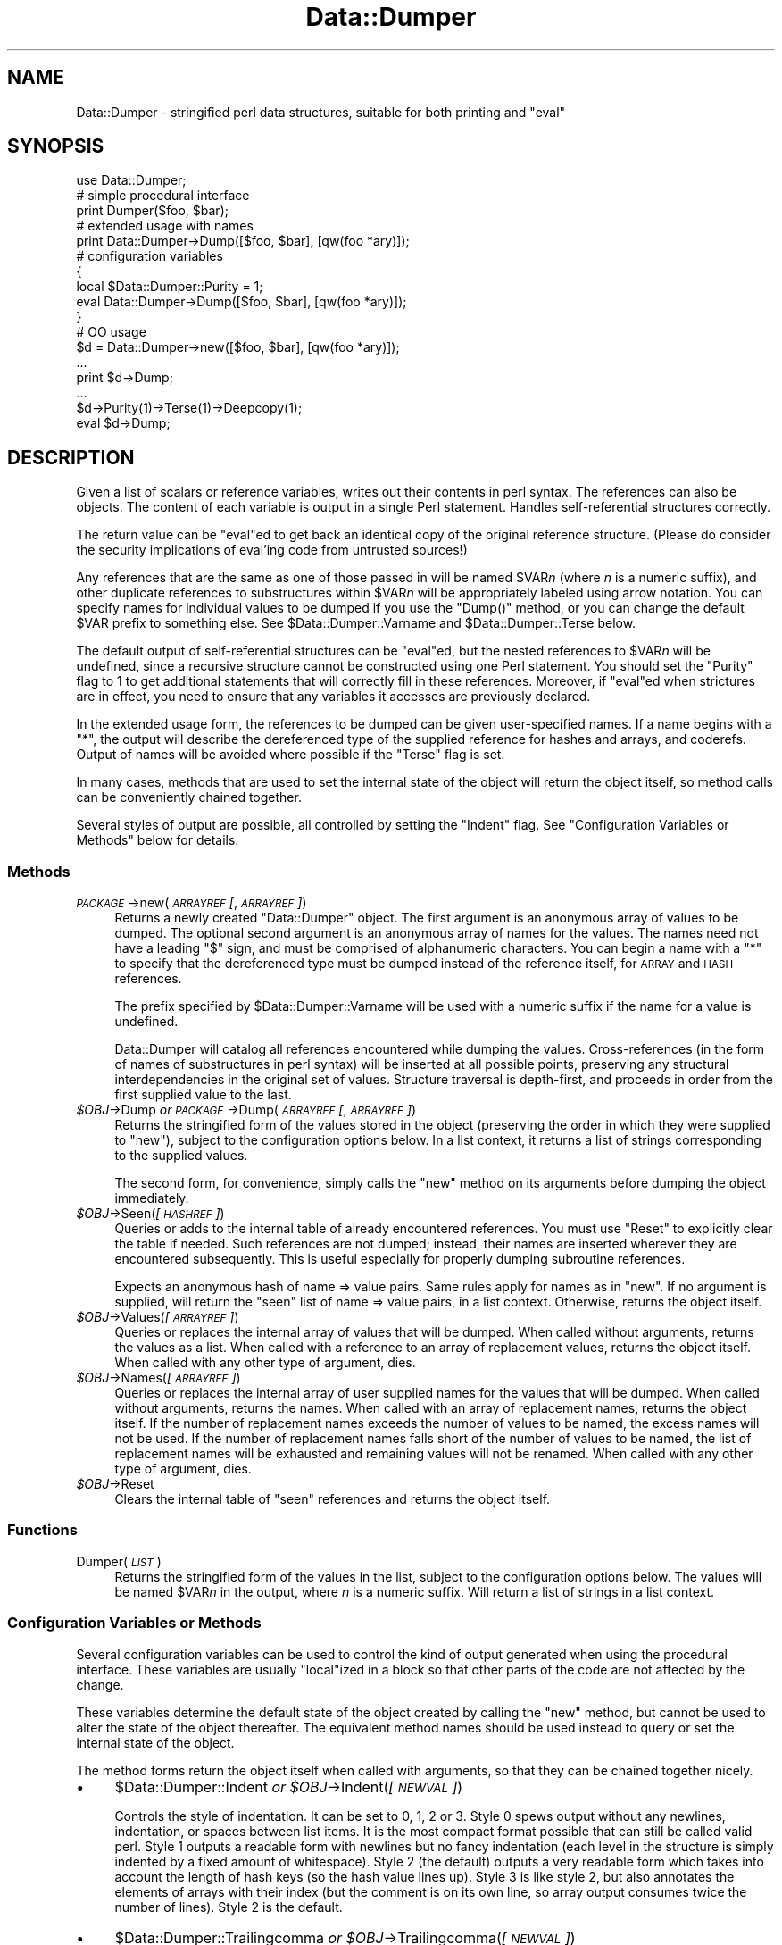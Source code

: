.\" Automatically generated by Pod::Man 4.11 (Pod::Simple 3.35)
.\"
.\" Standard preamble:
.\" ========================================================================
.de Sp \" Vertical space (when we can't use .PP)
.if t .sp .5v
.if n .sp
..
.de Vb \" Begin verbatim text
.ft CW
.nf
.ne \\$1
..
.de Ve \" End verbatim text
.ft R
.fi
..
.\" Set up some character translations and predefined strings.  \*(-- will
.\" give an unbreakable dash, \*(PI will give pi, \*(L" will give a left
.\" double quote, and \*(R" will give a right double quote.  \*(C+ will
.\" give a nicer C++.  Capital omega is used to do unbreakable dashes and
.\" therefore won't be available.  \*(C` and \*(C' expand to `' in nroff,
.\" nothing in troff, for use with C<>.
.tr \(*W-
.ds C+ C\v'-.1v'\h'-1p'\s-2+\h'-1p'+\s0\v'.1v'\h'-1p'
.ie n \{\
.    ds -- \(*W-
.    ds PI pi
.    if (\n(.H=4u)&(1m=24u) .ds -- \(*W\h'-12u'\(*W\h'-12u'-\" diablo 10 pitch
.    if (\n(.H=4u)&(1m=20u) .ds -- \(*W\h'-12u'\(*W\h'-8u'-\"  diablo 12 pitch
.    ds L" ""
.    ds R" ""
.    ds C` ""
.    ds C' ""
'br\}
.el\{\
.    ds -- \|\(em\|
.    ds PI \(*p
.    ds L" ``
.    ds R" ''
.    ds C`
.    ds C'
'br\}
.\"
.\" Escape single quotes in literal strings from groff's Unicode transform.
.ie \n(.g .ds Aq \(aq
.el       .ds Aq '
.\"
.\" If the F register is >0, we'll generate index entries on stderr for
.\" titles (.TH), headers (.SH), subsections (.SS), items (.Ip), and index
.\" entries marked with X<> in POD.  Of course, you'll have to process the
.\" output yourself in some meaningful fashion.
.\"
.\" Avoid warning from groff about undefined register 'F'.
.de IX
..
.nr rF 0
.if \n(.g .if rF .nr rF 1
.if (\n(rF:(\n(.g==0)) \{\
.    if \nF \{\
.        de IX
.        tm Index:\\$1\t\\n%\t"\\$2"
..
.        if !\nF==2 \{\
.            nr % 0
.            nr F 2
.        \}
.    \}
.\}
.rr rF
.\"
.\" Accent mark definitions (@(#)ms.acc 1.5 88/02/08 SMI; from UCB 4.2).
.\" Fear.  Run.  Save yourself.  No user-serviceable parts.
.    \" fudge factors for nroff and troff
.if n \{\
.    ds #H 0
.    ds #V .8m
.    ds #F .3m
.    ds #[ \f1
.    ds #] \fP
.\}
.if t \{\
.    ds #H ((1u-(\\\\n(.fu%2u))*.13m)
.    ds #V .6m
.    ds #F 0
.    ds #[ \&
.    ds #] \&
.\}
.    \" simple accents for nroff and troff
.if n \{\
.    ds ' \&
.    ds ` \&
.    ds ^ \&
.    ds , \&
.    ds ~ ~
.    ds /
.\}
.if t \{\
.    ds ' \\k:\h'-(\\n(.wu*8/10-\*(#H)'\'\h"|\\n:u"
.    ds ` \\k:\h'-(\\n(.wu*8/10-\*(#H)'\`\h'|\\n:u'
.    ds ^ \\k:\h'-(\\n(.wu*10/11-\*(#H)'^\h'|\\n:u'
.    ds , \\k:\h'-(\\n(.wu*8/10)',\h'|\\n:u'
.    ds ~ \\k:\h'-(\\n(.wu-\*(#H-.1m)'~\h'|\\n:u'
.    ds / \\k:\h'-(\\n(.wu*8/10-\*(#H)'\z\(sl\h'|\\n:u'
.\}
.    \" troff and (daisy-wheel) nroff accents
.ds : \\k:\h'-(\\n(.wu*8/10-\*(#H+.1m+\*(#F)'\v'-\*(#V'\z.\h'.2m+\*(#F'.\h'|\\n:u'\v'\*(#V'
.ds 8 \h'\*(#H'\(*b\h'-\*(#H'
.ds o \\k:\h'-(\\n(.wu+\w'\(de'u-\*(#H)/2u'\v'-.3n'\*(#[\z\(de\v'.3n'\h'|\\n:u'\*(#]
.ds d- \h'\*(#H'\(pd\h'-\w'~'u'\v'-.25m'\f2\(hy\fP\v'.25m'\h'-\*(#H'
.ds D- D\\k:\h'-\w'D'u'\v'-.11m'\z\(hy\v'.11m'\h'|\\n:u'
.ds th \*(#[\v'.3m'\s+1I\s-1\v'-.3m'\h'-(\w'I'u*2/3)'\s-1o\s+1\*(#]
.ds Th \*(#[\s+2I\s-2\h'-\w'I'u*3/5'\v'-.3m'o\v'.3m'\*(#]
.ds ae a\h'-(\w'a'u*4/10)'e
.ds Ae A\h'-(\w'A'u*4/10)'E
.    \" corrections for vroff
.if v .ds ~ \\k:\h'-(\\n(.wu*9/10-\*(#H)'\s-2\u~\d\s+2\h'|\\n:u'
.if v .ds ^ \\k:\h'-(\\n(.wu*10/11-\*(#H)'\v'-.4m'^\v'.4m'\h'|\\n:u'
.    \" for low resolution devices (crt and lpr)
.if \n(.H>23 .if \n(.V>19 \
\{\
.    ds : e
.    ds 8 ss
.    ds o a
.    ds d- d\h'-1'\(ga
.    ds D- D\h'-1'\(hy
.    ds th \o'bp'
.    ds Th \o'LP'
.    ds ae ae
.    ds Ae AE
.\}
.rm #[ #] #H #V #F C
.\" ========================================================================
.\"
.IX Title "Data::Dumper 3"
.TH Data::Dumper 3 "2019-02-14" "perl v5.29.8" "Perl Programmers Reference Guide"
.\" For nroff, turn off justification.  Always turn off hyphenation; it makes
.\" way too many mistakes in technical documents.
.if n .ad l
.nh
.SH "NAME"
Data::Dumper \- stringified perl data structures, suitable for both printing and "eval"
.SH "SYNOPSIS"
.IX Header "SYNOPSIS"
.Vb 1
\&    use Data::Dumper;
\&
\&    # simple procedural interface
\&    print Dumper($foo, $bar);
\&
\&    # extended usage with names
\&    print Data::Dumper\->Dump([$foo, $bar], [qw(foo *ary)]);
\&
\&    # configuration variables
\&    {
\&      local $Data::Dumper::Purity = 1;
\&      eval Data::Dumper\->Dump([$foo, $bar], [qw(foo *ary)]);
\&    }
\&
\&    # OO usage
\&    $d = Data::Dumper\->new([$foo, $bar], [qw(foo *ary)]);
\&       ...
\&    print $d\->Dump;
\&       ...
\&    $d\->Purity(1)\->Terse(1)\->Deepcopy(1);
\&    eval $d\->Dump;
.Ve
.SH "DESCRIPTION"
.IX Header "DESCRIPTION"
Given a list of scalars or reference variables, writes out their contents in
perl syntax. The references can also be objects.  The content of each
variable is output in a single Perl statement.  Handles self-referential
structures correctly.
.PP
The return value can be \f(CW\*(C`eval\*(C'\fRed to get back an identical copy of the
original reference structure.  (Please do consider the security implications
of eval'ing code from untrusted sources!)
.PP
Any references that are the same as one of those passed in will be named
\&\f(CW$VAR\fR\fIn\fR (where \fIn\fR is a numeric suffix), and other duplicate references
to substructures within \f(CW$VAR\fR\fIn\fR will be appropriately labeled using arrow
notation.  You can specify names for individual values to be dumped if you
use the \f(CW\*(C`Dump()\*(C'\fR method, or you can change the default \f(CW$VAR\fR prefix to
something else.  See \f(CW$Data::Dumper::Varname\fR and \f(CW$Data::Dumper::Terse\fR
below.
.PP
The default output of self-referential structures can be \f(CW\*(C`eval\*(C'\fRed, but the
nested references to \f(CW$VAR\fR\fIn\fR will be undefined, since a recursive
structure cannot be constructed using one Perl statement.  You should set the
\&\f(CW\*(C`Purity\*(C'\fR flag to 1 to get additional statements that will correctly fill in
these references.  Moreover, if \f(CW\*(C`eval\*(C'\fRed when strictures are in effect,
you need to ensure that any variables it accesses are previously declared.
.PP
In the extended usage form, the references to be dumped can be given
user-specified names.  If a name begins with a \f(CW\*(C`*\*(C'\fR, the output will
describe the dereferenced type of the supplied reference for hashes and
arrays, and coderefs.  Output of names will be avoided where possible if
the \f(CW\*(C`Terse\*(C'\fR flag is set.
.PP
In many cases, methods that are used to set the internal state of the
object will return the object itself, so method calls can be conveniently
chained together.
.PP
Several styles of output are possible, all controlled by setting
the \f(CW\*(C`Indent\*(C'\fR flag.  See \*(L"Configuration Variables or Methods\*(R" below
for details.
.SS "Methods"
.IX Subsection "Methods"
.IP "\fI\s-1PACKAGE\s0\fR\->new(\fI\s-1ARRAYREF\s0 [\fR, \fI\s-1ARRAYREF\s0]\fR)" 4
.IX Item "PACKAGE->new(ARRAYREF [, ARRAYREF])"
Returns a newly created \f(CW\*(C`Data::Dumper\*(C'\fR object.  The first argument is an
anonymous array of values to be dumped.  The optional second argument is an
anonymous array of names for the values.  The names need not have a leading
\&\f(CW\*(C`$\*(C'\fR sign, and must be comprised of alphanumeric characters.  You can begin
a name with a \f(CW\*(C`*\*(C'\fR to specify that the dereferenced type must be dumped
instead of the reference itself, for \s-1ARRAY\s0 and \s-1HASH\s0 references.
.Sp
The prefix specified by \f(CW$Data::Dumper::Varname\fR will be used with a
numeric suffix if the name for a value is undefined.
.Sp
Data::Dumper will catalog all references encountered while dumping the
values. Cross-references (in the form of names of substructures in perl
syntax) will be inserted at all possible points, preserving any structural
interdependencies in the original set of values.  Structure traversal is
depth-first,  and proceeds in order from the first supplied value to
the last.
.IP "\fI\f(CI$OBJ\fI\fR\->Dump  \fIor\fR  \fI\s-1PACKAGE\s0\fR\->Dump(\fI\s-1ARRAYREF\s0 [\fR, \fI\s-1ARRAYREF\s0]\fR)" 4
.IX Item "$OBJ->Dump or PACKAGE->Dump(ARRAYREF [, ARRAYREF])"
Returns the stringified form of the values stored in the object (preserving
the order in which they were supplied to \f(CW\*(C`new\*(C'\fR), subject to the
configuration options below.  In a list context, it returns a list
of strings corresponding to the supplied values.
.Sp
The second form, for convenience, simply calls the \f(CW\*(C`new\*(C'\fR method on its
arguments before dumping the object immediately.
.IP "\fI\f(CI$OBJ\fI\fR\->Seen(\fI[\s-1HASHREF\s0]\fR)" 4
.IX Item "$OBJ->Seen([HASHREF])"
Queries or adds to the internal table of already encountered references.
You must use \f(CW\*(C`Reset\*(C'\fR to explicitly clear the table if needed.  Such
references are not dumped; instead, their names are inserted wherever they
are encountered subsequently.  This is useful especially for properly
dumping subroutine references.
.Sp
Expects an anonymous hash of name => value pairs.  Same rules apply for names
as in \f(CW\*(C`new\*(C'\fR.  If no argument is supplied, will return the \*(L"seen\*(R" list of
name => value pairs, in a list context.  Otherwise, returns the object
itself.
.IP "\fI\f(CI$OBJ\fI\fR\->Values(\fI[\s-1ARRAYREF\s0]\fR)" 4
.IX Item "$OBJ->Values([ARRAYREF])"
Queries or replaces the internal array of values that will be dumped.  When
called without arguments, returns the values as a list.  When called with a
reference to an array of replacement values, returns the object itself.  When
called with any other type of argument, dies.
.IP "\fI\f(CI$OBJ\fI\fR\->Names(\fI[\s-1ARRAYREF\s0]\fR)" 4
.IX Item "$OBJ->Names([ARRAYREF])"
Queries or replaces the internal array of user supplied names for the values
that will be dumped.  When called without arguments, returns the names.  When
called with an array of replacement names, returns the object itself.  If the
number of replacement names exceeds the number of values to be named, the
excess names will not be used.  If the number of replacement names falls short
of the number of values to be named, the list of replacement names will be
exhausted and remaining values will not be renamed.  When
called with any other type of argument, dies.
.IP "\fI\f(CI$OBJ\fI\fR\->Reset" 4
.IX Item "$OBJ->Reset"
Clears the internal table of \*(L"seen\*(R" references and returns the object
itself.
.SS "Functions"
.IX Subsection "Functions"
.IP "Dumper(\fI\s-1LIST\s0\fR)" 4
.IX Item "Dumper(LIST)"
Returns the stringified form of the values in the list, subject to the
configuration options below.  The values will be named \f(CW$VAR\fR\fIn\fR in the
output, where \fIn\fR is a numeric suffix.  Will return a list of strings
in a list context.
.SS "Configuration Variables or Methods"
.IX Subsection "Configuration Variables or Methods"
Several configuration variables can be used to control the kind of output
generated when using the procedural interface.  These variables are usually
\&\f(CW\*(C`local\*(C'\fRized in a block so that other parts of the code are not affected by
the change.
.PP
These variables determine the default state of the object created by calling
the \f(CW\*(C`new\*(C'\fR method, but cannot be used to alter the state of the object
thereafter.  The equivalent method names should be used instead to query
or set the internal state of the object.
.PP
The method forms return the object itself when called with arguments,
so that they can be chained together nicely.
.IP "\(bu" 4
\&\f(CW$Data::Dumper::Indent\fR  \fIor\fR  \fI\f(CI$OBJ\fI\fR\->Indent(\fI[\s-1NEWVAL\s0]\fR)
.Sp
Controls the style of indentation.  It can be set to 0, 1, 2 or 3.  Style 0
spews output without any newlines, indentation, or spaces between list
items.  It is the most compact format possible that can still be called
valid perl.  Style 1 outputs a readable form with newlines but no fancy
indentation (each level in the structure is simply indented by a fixed
amount of whitespace).  Style 2 (the default) outputs a very readable form
which takes into account the length of hash keys (so the hash value lines
up).  Style 3 is like style 2, but also annotates the elements of arrays
with their index (but the comment is on its own line, so array output
consumes twice the number of lines).  Style 2 is the default.
.IP "\(bu" 4
\&\f(CW$Data::Dumper::Trailingcomma\fR  \fIor\fR  \fI\f(CI$OBJ\fI\fR\->Trailingcomma(\fI[\s-1NEWVAL\s0]\fR)
.Sp
Controls whether a comma is added after the last element of an array or
hash. Even when true, no comma is added between the last element of an array
or hash and a closing bracket when they appear on the same line. The default
is false.
.IP "\(bu" 4
\&\f(CW$Data::Dumper::Purity\fR  \fIor\fR  \fI\f(CI$OBJ\fI\fR\->Purity(\fI[\s-1NEWVAL\s0]\fR)
.Sp
Controls the degree to which the output can be \f(CW\*(C`eval\*(C'\fRed to recreate the
supplied reference structures.  Setting it to 1 will output additional perl
statements that will correctly recreate nested references.  The default is
0.
.IP "\(bu" 4
\&\f(CW$Data::Dumper::Pad\fR  \fIor\fR  \fI\f(CI$OBJ\fI\fR\->Pad(\fI[\s-1NEWVAL\s0]\fR)
.Sp
Specifies the string that will be prefixed to every line of the output.
Empty string by default.
.IP "\(bu" 4
\&\f(CW$Data::Dumper::Varname\fR  \fIor\fR  \fI\f(CI$OBJ\fI\fR\->Varname(\fI[\s-1NEWVAL\s0]\fR)
.Sp
Contains the prefix to use for tagging variable names in the output. The
default is \*(L"\s-1VAR\*(R".\s0
.IP "\(bu" 4
\&\f(CW$Data::Dumper::Useqq\fR  \fIor\fR  \fI\f(CI$OBJ\fI\fR\->Useqq(\fI[\s-1NEWVAL\s0]\fR)
.Sp
When set, enables the use of double quotes for representing string values.
Whitespace other than space will be represented as \f(CW\*(C`[\en\et\er]\*(C'\fR, \*(L"unsafe\*(R"
characters will be backslashed, and unprintable characters will be output as
quoted octal integers.  The default is 0.
.IP "\(bu" 4
\&\f(CW$Data::Dumper::Terse\fR  \fIor\fR  \fI\f(CI$OBJ\fI\fR\->Terse(\fI[\s-1NEWVAL\s0]\fR)
.Sp
When set, Data::Dumper will emit single, non-self-referential values as
atoms/terms rather than statements.  This means that the \f(CW$VAR\fR\fIn\fR names
will be avoided where possible, but be advised that such output may not
always be parseable by \f(CW\*(C`eval\*(C'\fR.
.IP "\(bu" 4
\&\f(CW$Data::Dumper::Freezer\fR  \fIor\fR  $\fI\s-1OBJ\s0\fR\->Freezer(\fI[\s-1NEWVAL\s0]\fR)
.Sp
Can be set to a method name, or to an empty string to disable the feature.
Data::Dumper will invoke that method via the object before attempting to
stringify it.  This method can alter the contents of the object (if, for
instance, it contains data allocated from C), and even rebless it in a
different package.  The client is responsible for making sure the specified
method can be called via the object, and that the object ends up containing
only perl data types after the method has been called.  Defaults to an empty
string.
.Sp
If an object does not support the method specified (determined using
\&\fBUNIVERSAL::can()\fR) then the call will be skipped.  If the method dies a
warning will be generated.
.IP "\(bu" 4
\&\f(CW$Data::Dumper::Toaster\fR  \fIor\fR  $\fI\s-1OBJ\s0\fR\->Toaster(\fI[\s-1NEWVAL\s0]\fR)
.Sp
Can be set to a method name, or to an empty string to disable the feature.
Data::Dumper will emit a method call for any objects that are to be dumped
using the syntax \f(CW\*(C`bless(DATA, CLASS)\->METHOD()\*(C'\fR.  Note that this means that
the method specified will have to perform any modifications required on the
object (like creating new state within it, and/or reblessing it in a
different package) and then return it.  The client is responsible for making
sure the method can be called via the object, and that it returns a valid
object.  Defaults to an empty string.
.IP "\(bu" 4
\&\f(CW$Data::Dumper::Deepcopy\fR  \fIor\fR  $\fI\s-1OBJ\s0\fR\->Deepcopy(\fI[\s-1NEWVAL\s0]\fR)
.Sp
Can be set to a boolean value to enable deep copies of structures.
Cross-referencing will then only be done when absolutely essential
(i.e., to break reference cycles).  Default is 0.
.IP "\(bu" 4
\&\f(CW$Data::Dumper::Quotekeys\fR  \fIor\fR  $\fI\s-1OBJ\s0\fR\->Quotekeys(\fI[\s-1NEWVAL\s0]\fR)
.Sp
Can be set to a boolean value to control whether hash keys are quoted.
A defined false value will avoid quoting hash keys when it looks like a simple
string.  Default is 1, which will always enclose hash keys in quotes.
.IP "\(bu" 4
\&\f(CW$Data::Dumper::Bless\fR  \fIor\fR  $\fI\s-1OBJ\s0\fR\->Bless(\fI[\s-1NEWVAL\s0]\fR)
.Sp
Can be set to a string that specifies an alternative to the \f(CW\*(C`bless\*(C'\fR
builtin operator used to create objects.  A function with the specified
name should exist, and should accept the same arguments as the builtin.
Default is \f(CW\*(C`bless\*(C'\fR.
.IP "\(bu" 4
\&\f(CW$Data::Dumper::Pair\fR  \fIor\fR  $\fI\s-1OBJ\s0\fR\->Pair(\fI[\s-1NEWVAL\s0]\fR)
.Sp
Can be set to a string that specifies the separator between hash keys
and values. To dump nested hash, array and scalar values to JavaScript,
use: \f(CW\*(C`$Data::Dumper::Pair = \*(Aq : \*(Aq;\*(C'\fR. Implementing \f(CW\*(C`bless\*(C'\fR in JavaScript
is left as an exercise for the reader.
A function with the specified name exists, and accepts the same arguments
as the builtin.
.Sp
Default is: \f(CW\*(C` => \*(C'\fR.
.IP "\(bu" 4
\&\f(CW$Data::Dumper::Maxdepth\fR  \fIor\fR  $\fI\s-1OBJ\s0\fR\->Maxdepth(\fI[\s-1NEWVAL\s0]\fR)
.Sp
Can be set to a positive integer that specifies the depth beyond which
we don't venture into a structure.  Has no effect when
\&\f(CW\*(C`Data::Dumper::Purity\*(C'\fR is set.  (Useful in debugger when we often don't
want to see more than enough).  Default is 0, which means there is
no maximum depth.
.IP "\(bu" 4
\&\f(CW$Data::Dumper::Maxrecurse\fR  \fIor\fR  $\fI\s-1OBJ\s0\fR\->Maxrecurse(\fI[\s-1NEWVAL\s0]\fR)
.Sp
Can be set to a positive integer that specifies the depth beyond which
recursion into a structure will throw an exception.  This is intended
as a security measure to prevent perl running out of stack space when
dumping an excessively deep structure.  Can be set to 0 to remove the
limit.  Default is 1000.
.IP "\(bu" 4
\&\f(CW$Data::Dumper::Useperl\fR  \fIor\fR  $\fI\s-1OBJ\s0\fR\->Useperl(\fI[\s-1NEWVAL\s0]\fR)
.Sp
Can be set to a boolean value which controls whether the pure Perl
implementation of \f(CW\*(C`Data::Dumper\*(C'\fR is used. The \f(CW\*(C`Data::Dumper\*(C'\fR module is
a dual implementation, with almost all functionality written in both
pure Perl and also in \s-1XS\s0 ('C'). Since the \s-1XS\s0 version is much faster, it
will always be used if possible. This option lets you override the
default behavior, usually for testing purposes only. Default is 0, which
means the \s-1XS\s0 implementation will be used if possible.
.IP "\(bu" 4
\&\f(CW$Data::Dumper::Sortkeys\fR  \fIor\fR  $\fI\s-1OBJ\s0\fR\->Sortkeys(\fI[\s-1NEWVAL\s0]\fR)
.Sp
Can be set to a boolean value to control whether hash keys are dumped in
sorted order. A true value will cause the keys of all hashes to be
dumped in Perl's default sort order. Can also be set to a subroutine
reference which will be called for each hash that is dumped. In this
case \f(CW\*(C`Data::Dumper\*(C'\fR will call the subroutine once for each hash,
passing it the reference of the hash. The purpose of the subroutine is
to return a reference to an array of the keys that will be dumped, in
the order that they should be dumped. Using this feature, you can
control both the order of the keys, and which keys are actually used. In
other words, this subroutine acts as a filter by which you can exclude
certain keys from being dumped. Default is 0, which means that hash keys
are not sorted.
.IP "\(bu" 4
\&\f(CW$Data::Dumper::Deparse\fR  \fIor\fR  $\fI\s-1OBJ\s0\fR\->Deparse(\fI[\s-1NEWVAL\s0]\fR)
.Sp
Can be set to a boolean value to control whether code references are
turned into perl source code. If set to a true value, \f(CW\*(C`B::Deparse\*(C'\fR
will be used to get the source of the code reference. In older versions,
using this option imposed a significant performance penalty when dumping
parts of a data structure other than code references, but that is no
longer the case.
.Sp
Caution : use this option only if you know that your coderefs will be
properly reconstructed by \f(CW\*(C`B::Deparse\*(C'\fR.
.IP "\(bu" 4
\&\f(CW$Data::Dumper::Sparseseen\fR \fIor\fR  $\fI\s-1OBJ\s0\fR\->Sparseseen(\fI[\s-1NEWVAL\s0]\fR)
.Sp
By default, Data::Dumper builds up the \*(L"seen\*(R" hash of scalars that
it has encountered during serialization. This is very expensive.
This seen hash is necessary to support and even just detect circular
references. It is exposed to the user via the \f(CW\*(C`Seen()\*(C'\fR call both
for writing and reading.
.Sp
If you, as a user, do not need explicit access to the \*(L"seen\*(R" hash,
then you can set the \f(CW\*(C`Sparseseen\*(C'\fR option to allow Data::Dumper
to eschew building the \*(L"seen\*(R" hash for scalars that are known not
to possess more than one reference. This speeds up serialization
considerably if you use the \s-1XS\s0 implementation.
.Sp
Note: If you turn on \f(CW\*(C`Sparseseen\*(C'\fR, then you must not rely on the
content of the seen hash since its contents will be an
implementation detail!
.SS "Exports"
.IX Subsection "Exports"
.IP "Dumper" 4
.IX Item "Dumper"
.SH "EXAMPLES"
.IX Header "EXAMPLES"
Run these code snippets to get a quick feel for the behavior of this
module.  When you are through with these examples, you may want to
add or change the various configuration variables described above,
to see their behavior.  (See the testsuite in the Data::Dumper
distribution for more examples.)
.PP
.Vb 1
\&    use Data::Dumper;
\&
\&    package Foo;
\&    sub new {bless {\*(Aqa\*(Aq => 1, \*(Aqb\*(Aq => sub { return "foo" }}, $_[0]};
\&
\&    package Fuz;                       # a weird REF\-REF\-SCALAR object
\&    sub new {bless \e($_ = \e \*(Aqfu\e\*(Aqz\*(Aq), $_[0]};
\&
\&    package main;
\&    $foo = Foo\->new;
\&    $fuz = Fuz\->new;
\&    $boo = [ 1, [], "abcd", \e*foo,
\&             {1 => \*(Aqa\*(Aq, 023 => \*(Aqb\*(Aq, 0x45 => \*(Aqc\*(Aq},
\&             \e\e"p\eq\e\*(Aqr", $foo, $fuz];
\&
\&    ########
\&    # simple usage
\&    ########
\&
\&    $bar = eval(Dumper($boo));
\&    print($@) if $@;
\&    print Dumper($boo), Dumper($bar);  # pretty print (no array indices)
\&
\&    $Data::Dumper::Terse = 1;        # don\*(Aqt output names where feasible
\&    $Data::Dumper::Indent = 0;       # turn off all pretty print
\&    print Dumper($boo), "\en";
\&
\&    $Data::Dumper::Indent = 1;       # mild pretty print
\&    print Dumper($boo);
\&
\&    $Data::Dumper::Indent = 3;       # pretty print with array indices
\&    print Dumper($boo);
\&
\&    $Data::Dumper::Useqq = 1;        # print strings in double quotes
\&    print Dumper($boo);
\&
\&    $Data::Dumper::Pair = " : ";     # specify hash key/value separator
\&    print Dumper($boo);
\&
\&
\&    ########
\&    # recursive structures
\&    ########
\&
\&    @c = (\*(Aqc\*(Aq);
\&    $c = \e@c;
\&    $b = {};
\&    $a = [1, $b, $c];
\&    $b\->{a} = $a;
\&    $b\->{b} = $a\->[1];
\&    $b\->{c} = $a\->[2];
\&    print Data::Dumper\->Dump([$a,$b,$c], [qw(a b c)]);
\&
\&
\&    $Data::Dumper::Purity = 1;         # fill in the holes for eval
\&    print Data::Dumper\->Dump([$a, $b], [qw(*a b)]); # print as @a
\&    print Data::Dumper\->Dump([$b, $a], [qw(*b a)]); # print as %b
\&
\&
\&    $Data::Dumper::Deepcopy = 1;       # avoid cross\-refs
\&    print Data::Dumper\->Dump([$b, $a], [qw(*b a)]);
\&
\&
\&    $Data::Dumper::Purity = 0;         # avoid cross\-refs
\&    print Data::Dumper\->Dump([$b, $a], [qw(*b a)]);
\&
\&    ########
\&    # deep structures
\&    ########
\&
\&    $a = "pearl";
\&    $b = [ $a ];
\&    $c = { \*(Aqb\*(Aq => $b };
\&    $d = [ $c ];
\&    $e = { \*(Aqd\*(Aq => $d };
\&    $f = { \*(Aqe\*(Aq => $e };
\&    print Data::Dumper\->Dump([$f], [qw(f)]);
\&
\&    $Data::Dumper::Maxdepth = 3;       # no deeper than 3 refs down
\&    print Data::Dumper\->Dump([$f], [qw(f)]);
\&
\&
\&    ########
\&    # object\-oriented usage
\&    ########
\&
\&    $d = Data::Dumper\->new([$a,$b], [qw(a b)]);
\&    $d\->Seen({\*(Aq*c\*(Aq => $c});            # stash a ref without printing it
\&    $d\->Indent(3);
\&    print $d\->Dump;
\&    $d\->Reset\->Purity(0);              # empty the seen cache
\&    print join "\-\-\-\-\en", $d\->Dump;
\&
\&
\&    ########
\&    # persistence
\&    ########
\&
\&    package Foo;
\&    sub new { bless { state => \*(Aqawake\*(Aq }, shift }
\&    sub Freeze {
\&        my $s = shift;
\&        print STDERR "preparing to sleep\en";
\&        $s\->{state} = \*(Aqasleep\*(Aq;
\&        return bless $s, \*(AqFoo::ZZZ\*(Aq;
\&    }
\&
\&    package Foo::ZZZ;
\&    sub Thaw {
\&        my $s = shift;
\&        print STDERR "waking up\en";
\&        $s\->{state} = \*(Aqawake\*(Aq;
\&        return bless $s, \*(AqFoo\*(Aq;
\&    }
\&
\&    package main;
\&    use Data::Dumper;
\&    $a = Foo\->new;
\&    $b = Data::Dumper\->new([$a], [\*(Aqc\*(Aq]);
\&    $b\->Freezer(\*(AqFreeze\*(Aq);
\&    $b\->Toaster(\*(AqThaw\*(Aq);
\&    $c = $b\->Dump;
\&    print $c;
\&    $d = eval $c;
\&    print Data::Dumper\->Dump([$d], [\*(Aqd\*(Aq]);
\&
\&
\&    ########
\&    # symbol substitution (useful for recreating CODE refs)
\&    ########
\&
\&    sub foo { print "foo speaking\en" }
\&    *other = \e&foo;
\&    $bar = [ \e&other ];
\&    $d = Data::Dumper\->new([\e&other,$bar],[\*(Aq*other\*(Aq,\*(Aqbar\*(Aq]);
\&    $d\->Seen({ \*(Aq*foo\*(Aq => \e&foo });
\&    print $d\->Dump;
\&
\&
\&    ########
\&    # sorting and filtering hash keys
\&    ########
\&
\&    $Data::Dumper::Sortkeys = \e&my_filter;
\&    my $foo = { map { (ord, "$_$_$_") } \*(AqI\*(Aq..\*(AqQ\*(Aq };
\&    my $bar = { %$foo };
\&    my $baz = { reverse %$foo };
\&    print Dumper [ $foo, $bar, $baz ];
\&
\&    sub my_filter {
\&        my ($hash) = @_;
\&        # return an array ref containing the hash keys to dump
\&        # in the order that you want them to be dumped
\&        return [
\&          # Sort the keys of %$foo in reverse numeric order
\&            $hash eq $foo ? (sort {$b <=> $a} keys %$hash) :
\&          # Only dump the odd number keys of %$bar
\&            $hash eq $bar ? (grep {$_ % 2} keys %$hash) :
\&          # Sort keys in default order for all other hashes
\&            (sort keys %$hash)
\&        ];
\&    }
.Ve
.SH "BUGS"
.IX Header "BUGS"
Due to limitations of Perl subroutine call semantics, you cannot pass an
array or hash.  Prepend it with a \f(CW\*(C`\e\*(C'\fR to pass its reference instead.  This
will be remedied in time, now that Perl has subroutine prototypes.
For now, you need to use the extended usage form, and prepend the
name with a \f(CW\*(C`*\*(C'\fR to output it as a hash or array.
.PP
\&\f(CW\*(C`Data::Dumper\*(C'\fR cheats with \s-1CODE\s0 references.  If a code reference is
encountered in the structure being processed (and if you haven't set
the \f(CW\*(C`Deparse\*(C'\fR flag), an anonymous subroutine that
contains the string '\*(L"\s-1DUMMY\*(R"\s0' will be inserted in its place, and a warning
will be printed if \f(CW\*(C`Purity\*(C'\fR is set.  You can \f(CW\*(C`eval\*(C'\fR the result, but bear
in mind that the anonymous sub that gets created is just a placeholder.
Even using the \f(CW\*(C`Deparse\*(C'\fR flag will in some cases produce results that
behave differently after being passed to \f(CW\*(C`eval\*(C'\fR; see the documentation
for B::Deparse.
.PP
\&\s-1SCALAR\s0 objects have the weirdest looking \f(CW\*(C`bless\*(C'\fR workaround.
.PP
Pure Perl version of \f(CW\*(C`Data::Dumper\*(C'\fR escapes \s-1UTF\-8\s0 strings correctly
only in Perl 5.8.0 and later.
.SS "\s-1NOTE\s0"
.IX Subsection "NOTE"
Starting from Perl 5.8.1 different runs of Perl will have different
ordering of hash keys.  The change was done for greater security,
see \*(L"Algorithmic Complexity Attacks\*(R" in perlsec.  This means that
different runs of Perl will have different Data::Dumper outputs if
the data contains hashes.  If you need to have identical Data::Dumper
outputs from different runs of Perl, use the environment variable
\&\s-1PERL_HASH_SEED,\s0 see \*(L"\s-1PERL_HASH_SEED\*(R"\s0 in perlrun.  Using this restores
the old (platform-specific) ordering: an even prettier solution might
be to use the \f(CW\*(C`Sortkeys\*(C'\fR filter of Data::Dumper.
.SH "AUTHOR"
.IX Header "AUTHOR"
Gurusamy Sarathy        gsar@activestate.com
.PP
Copyright (c) 1996\-2017 Gurusamy Sarathy. All rights reserved.
This program is free software; you can redistribute it and/or
modify it under the same terms as Perl itself.
.SH "VERSION"
.IX Header "VERSION"
Version 2.173
.SH "SEE ALSO"
.IX Header "SEE ALSO"
\&\fBperl\fR\|(1)
